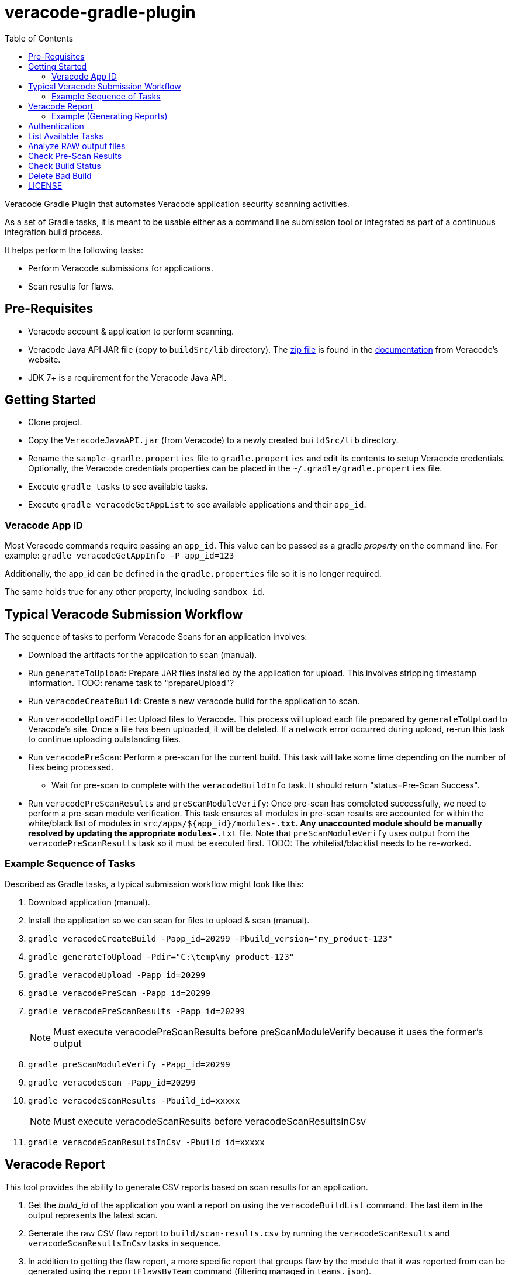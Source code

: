 = veracode-gradle-plugin
:toc:

Veracode Gradle Plugin that automates Veracode application security scanning activities.

As a set of Gradle tasks, it is meant to be usable either as a command line submission tool or integrated as part of a continuous integration build process.

It helps perform the following tasks:

* Perform Veracode submissions for applications.
* Scan results for flaws.

== Pre-Requisites

* Veracode account & application to perform scanning.
* Veracode Java API JAR file (copy to `buildSrc/lib` directory).
The https://tools.veracode.com/integrations/API-Wrappers/Java/bin/VeracodeJavaAPI.zip[zip file] is found in the https://analysiscenter.veracode.com/auth/helpCenter/api/c_about_wrappers.html[documentation] from Veracode's website.
* JDK 7+ is a requirement for the Veracode Java API.

== Getting Started

* Clone project.
* Copy the `VeracodeJavaAPI.jar` (from Veracode) to a newly created `buildSrc/lib` directory.
* Rename the `sample-gradle.properties` file to `gradle.properties` and edit its contents to setup Veracode credentials.
Optionally, the Veracode credentials properties can be placed in the `~/.gradle/gradle.properties` file.
* Execute `gradle tasks` to see available tasks.
* Execute `gradle veracodeGetAppList` to see available applications and their `app_id`.

=== Veracode App ID

Most Veracode commands require passing an `app_id`.
This value can be passed as a gradle _property_ on the command line.
For example: `gradle veracodeGetAppInfo -P app_id=123`

Additionally, the app_id can be defined in the `gradle.properties` file so it is no longer required.

The same holds true for any other property, including `sandbox_id`.

== Typical Veracode Submission Workflow

The sequence of tasks to perform Veracode Scans for an application involves:

* Download the artifacts for the application to scan (manual).

* Run `generateToUpload`: Prepare JAR files installed by the application for upload.
This involves stripping timestamp information.
TODO: rename task to "prepareUpload"?

* Run `veracodeCreateBuild`: Create a new veracode build for the application to scan.

* Run `veracodeUploadFile`: Upload files to Veracode.
This process will upload each file prepared by `generateToUpload` to Veracode's site.
Once a file has been uploaded, it will be deleted.
If a network error occurred during upload, re-run this task to continue uploading outstanding files.

* Run `veracodePreScan`: Perform a pre-scan for the current build.
This task will take some time depending on the number of files being processed.

  - Wait for pre-scan to complete with the `veracodeBuildInfo` task.
  It should return "status=Pre-Scan Success".

* Run `veracodePreScanResults` and `preScanModuleVerify`: Once pre-scan has completed successfully, we need to perform a pre-scan module verification.
This task ensures all modules in pre-scan results are accounted for within the white/black list of modules in `src/apps/${app_id}/modules-*.txt`.
Any unaccounted module should be manually resolved by updating the appropriate `modules-*.txt` file.
Note that `preScanModuleVerify` uses output from the `veracodePreScanResults` task so it must be executed first.
TODO: The whitelist/blacklist needs to be re-worked.

=== Example Sequence of Tasks

Described as Gradle tasks, a typical submission workflow might look like this:

. Download application (manual).

. Install the application so we can scan for files to upload & scan (manual).

. `gradle veracodeCreateBuild -Papp_id=20299 -Pbuild_version="my_product-123"`

. `gradle generateToUpload -Pdir="C:\temp\my_product-123"`

. `gradle veracodeUpload -Papp_id=20299`

. `gradle veracodePreScan -Papp_id=20299`

. `gradle veracodePreScanResults -Papp_id=20299`
+
NOTE: Must execute veracodePreScanResults before preScanModuleVerify because it uses the former's output

. `gradle preScanModuleVerify -Papp_id=20299`

. `gradle veracodeScan -Papp_id=20299`

. `gradle veracodeScanResults -Pbuild_id=xxxxx`
+
NOTE: Must execute veracodeScanResults before veracodeScanResultsInCsv

. `gradle veracodeScanResultsInCsv -Pbuild_id=xxxxx`

== Veracode Report

This tool provides the ability to generate CSV reports based on scan results for an application.

. Get the _build_id_ of the application you want a report on using the `veracodeBuildList` command.
The last item in the output represents the latest scan.

. Generate the raw CSV flaw report to `build/scan-results.csv` by running the `veracodeScanResults` and `veracodeScanResultsInCsv` tasks in sequence.

. In addition to getting the flaw report, a more specific report that groups flaw by the module that it was reported from can be generated using the `reportFlawsByTeam` command (filtering managed in `teams.json`).
+
This command has multiple modes:
- `action` - Report flaws that require action to be taken.
- `actionSummary` - Similar to `action` mode but more concise.
- `verbose` - List all flaws.

=== Example (Generating Reports)

        C:\github\vt>gradle veracodeBuildList -Papp_id=20299
        :veracodeBuildList
        22792=xxx build #113
        253467=xxx build #2758
        259771=xxx build #2965
        264509=xxx build #3057
        264853=xxx build #3085
        266517=xxx build #3145
        BUILD SUCCESSFUL
        Total time: 12.094 secs

        C:\github\vt>gradle veracodeScanResults veracodeScanResultsInCsv -Pbuild_id=266517
        :veracodeScanResults
        :veracodeScanResultsInCsv
        BUILD SUCCESSFUL
        Total time: 13.105 secs

        C:\github\vt>gradle reportFlawsByTeam -Papp_id=20299 -Pmode=action
        :reportFlawsByTeam
        ...output... (pipe the output to a file for analysis)

TODO: Someone please help implement `reportFlawsDiff`.

== Authentication

Rename `sample-gradle.properties` to `gradle.properties` and enter your Veracode login credentials.

== List Available Tasks

Provide a list of available tasks for this project.

    gradle -q tasks

== Analyze RAW output files

Most Veracode related tasks will generate a relevant `build/xxx.xml` file.
It might be useful to analyze the contents of this file to gain additional insight into the task that was just executed.

== Check Pre-Scan Results

This task is used to check (Note: this task can take some time to complete):

    gradle -q veracodePreScanResults -Papp_id=20299

== Check Build Status

Pre-scan can be time consuming.
To check the status of a build after pre-scan submission, do this:

    gradle -q veracodeBuildInfo -Papp_id=20299
    [Build]
            version=my_product-123
            build_id=123
            submitter=Xxx
            platform=Not Specified
            lifecycle_stage=Xxx
            results_ready=false
            policy_name=Xxx
            policy_version=999
            policy_compliance_status=Xxx
            rules_status=Xxx
            grace_period_expired=false
            scan_overdue=false
    [Analysis Unit]
            analysis_type=Static
            *status=Pre-Scan Submitted*

NOTE: This task can be executed anytime.

== Delete Bad Build

To abandon a build with partially uploaded files or pre-scanned files, execute the delete build task:

    gradle -q veracodeDeleteBuild -Papp_id=20299

== LICENSE

MIT License

Copyright (c) 2017 Calgary Scientific Incorporated

Copyright (c) 2013-2014 kctang

Permission is hereby granted, free of charge, to any person obtaining a copy
of this software and associated documentation files (the "Software"), to deal
in the Software without restriction, including without limitation the rights
to use, copy, modify, merge, publish, distribute, sublicense, and/or sell
copies of the Software, and to permit persons to whom the Software is
furnished to do so, subject to the following conditions:

The above copyright notice and this permission notice shall be included in all
copies or substantial portions of the Software.

THE SOFTWARE IS PROVIDED "AS IS", WITHOUT WARRANTY OF ANY KIND, EXPRESS OR
IMPLIED, INCLUDING BUT NOT LIMITED TO THE WARRANTIES OF MERCHANTABILITY,
FITNESS FOR A PARTICULAR PURPOSE AND NONINFRINGEMENT. IN NO EVENT SHALL THE
AUTHORS OR COPYRIGHT HOLDERS BE LIABLE FOR ANY CLAIM, DAMAGES OR OTHER
LIABILITY, WHETHER IN AN ACTION OF CONTRACT, TORT OR OTHERWISE, ARISING FROM,
OUT OF OR IN CONNECTION WITH THE SOFTWARE OR THE USE OR OTHER DEALINGS IN THE
SOFTWARE.
